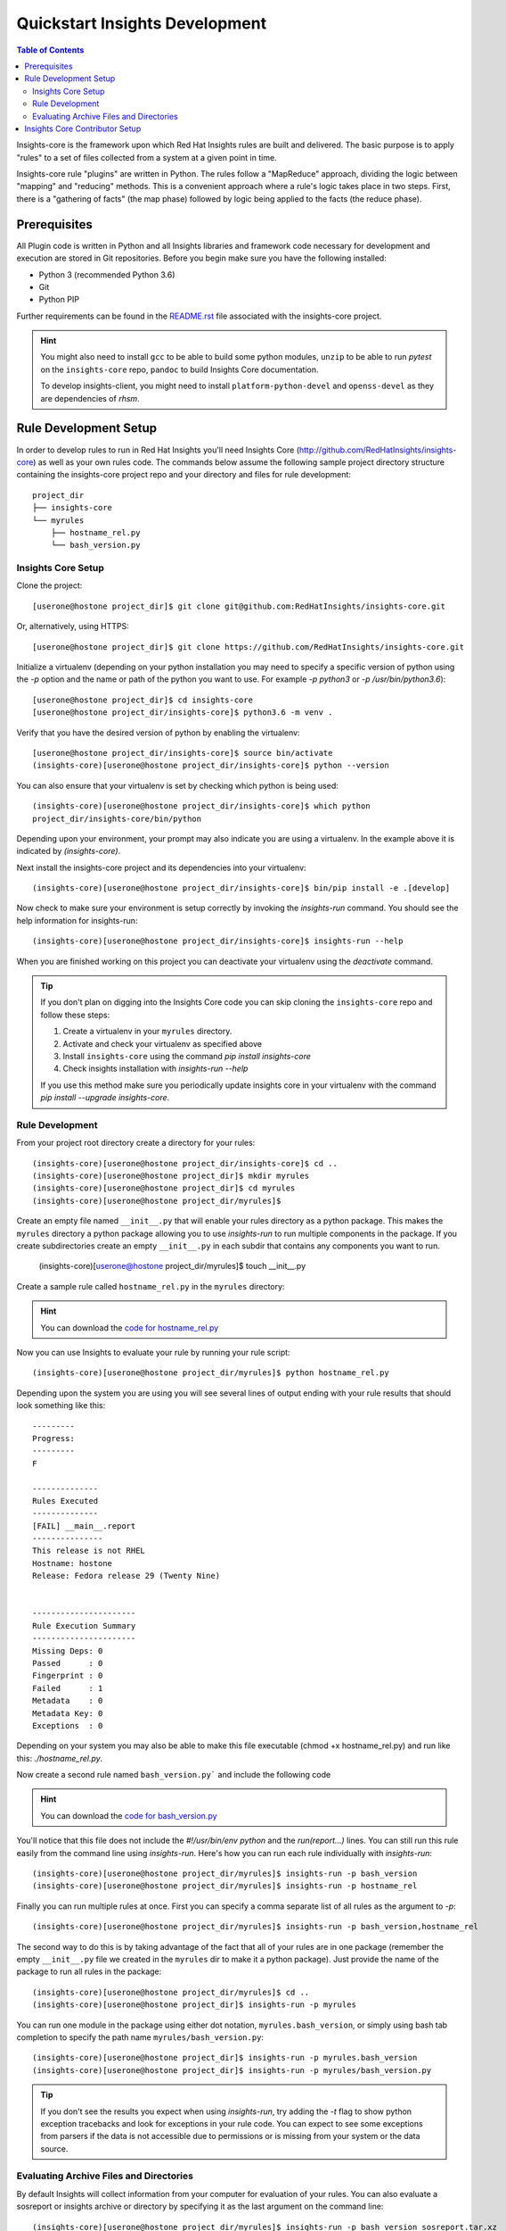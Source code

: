 ###############################
Quickstart Insights Development
###############################

.. contents:: Table of Contents
    :depth: 6

Insights-core is the framework upon which Red Hat Insights rules are built and
delivered.  The basic purpose is to apply "rules" to a set of files collected
from a system at a given point in time.

Insights-core rule "plugins" are written in Python.  The rules follow a
"MapReduce" approach, dividing the logic between "mapping" and
"reducing" methods.  This is a convenient approach where a rule's logic
takes place in two steps.  First, there is a "gathering of facts" (the
map phase) followed by logic being applied to the facts (the reduce
phase).

*************
Prerequisites
*************

All Plugin code is written in Python and all Insights libraries
and framework code necessary for development and execution are
stored in Git repositories.  Before you begin make sure you have
the following installed:

* Python 3 (recommended Python 3.6)
* Git
* Python PIP

Further requirements can be found in the
`README.rst <https://github.com/RedHatInsights/insights-core/blob/master/README.rst>`_
file associated with the insights-core project.

.. HINT::
   You might also need to install ``gcc`` to be able to build some python modules,
   ``unzip`` to be able to run `pytest` on the ``insights-core`` repo,
   ``pandoc`` to build Insights Core documentation. 
   
   To develop insights-client, you might need to install ``platform-python-devel`` and 
   ``openss-devel`` as they are dependencies of `rhsm`.

**********************
Rule Development Setup
**********************

In order to develop rules to run in Red Hat Insights you'll need Insights
Core (http://github.com/RedHatInsights/insights-core) as well as your own rules code.
The commands below assume the following sample project directory structure
containing the insights-core project repo and your directory and files
for rule development::

    project_dir
    ├── insights-core
    └── myrules
        ├── hostname_rel.py
        └── bash_version.py


.. _insights_dev_setup:

Insights Core Setup
===================

Clone the project::

    [userone@hostone project_dir]$ git clone git@github.com:RedHatInsights/insights-core.git

Or, alternatively, using HTTPS::

    [userone@hostone project_dir]$ git clone https://github.com/RedHatInsights/insights-core.git

Initialize a virtualenv (depending on your python installation you may need to specify a specific
version of python using the `-p` option and the name or path of the python you want to use.  For
example `-p python3` or `-p /usr/bin/python3.6`)::

    [userone@hostone project_dir]$ cd insights-core
    [userone@hostone project_dir/insights-core]$ python3.6 -m venv .

Verify that you have the desired version of python by enabling the virtualenv::

    [userone@hostone project_dir/insights-core]$ source bin/activate
    (insights-core)[userone@hostone project_dir/insights-core]$ python --version

You can also ensure that your virtualenv is set by checking which python is being used::

    (insights-core)[userone@hostone project_dir/insights-core]$ which python
    project_dir/insights-core/bin/python

Depending upon your environment, your prompt may also indicate you are using a virtualenv.
In the example above it is indicated by *(insights-core)*.

Next install the insights-core project and its dependencies into your virtualenv::

    (insights-core)[userone@hostone project_dir/insights-core]$ bin/pip install -e .[develop]

Now check to make sure your environment is setup correctly by invoking the `insights-run` command.
You should see the help information for insights-run::

    (insights-core)[userone@hostone project_dir/insights-core]$ insights-run --help

When you are finished working on this project you can deactivate your virtualenv using the `deactivate`
command.

.. TIP::
   If you don't plan on digging into the Insights Core code you can skip cloning the ``insights-core``
   repo and follow these steps:

   1. Create a virtualenv in your ``myrules`` directory.
   2. Activate and check your virtualenv as specified above
   3. Install ``insights-core`` using the command `pip install insights-core`
   4. Check insights installation with `insights-run --help`

   If you use this method make sure you periodically update insights core in your virtualenv
   with the command `pip install --upgrade insights-core`.

Rule Development
================

From your project root directory create a directory for your rules::
    
    (insights-core)[userone@hostone project_dir/insights-core]$ cd ..
    (insights-core)[userone@hostone project_dir]$ mkdir myrules
    (insights-core)[userone@hostone project_dir]$ cd myrules
    (insights-core)[userone@hostone project_dir/myrules]$

Create an empty file named ``__init__.py`` that will enable your rules directory
as a python package. This makes the ``myrules`` directory a python package allowing
you to use `insights-run` to run multiple components in the package.
If you create subdirectories create an empty
``__init__.py`` in each subdir that contains any components you want to run.

    (insights-core)[userone@hostone project_dir/myrules]$ touch __init__.py

Create a sample rule called ``hostname_rel.py`` in the ``myrules`` directory:

.. code-block:: python
   :linenos:

   #!/usr/bin/env python
   from insights.core.plugins import make_fail, make_pass, rule
   from insights.parsers.hostname import Hostname
   from insights.parsers.redhat_release import RedhatRelease

   ERROR_KEY_1 = "RELEASE_IS_RHEL"
   ERROR_KEY_2 = "RELEASE_IS_NOT_RECOGNIZED"
   ERROR_KEY_3 = "RELEASE_CANNOT_BE_DETERMINED"

   CONTENT = {
       ERROR_KEY_1: "This release is RHEL\nHostname: {{ hostname }}\nRelease: {{ release }}",
       ERROR_KEY_2: "This release is not RHEL\nHostname: {{ hostname }}\nRelease: {{ release }}",
       ERROR_KEY_3: "This release is not RHEL\nHostname: {{ hostname }}\nRelease: not present"
   }


   @rule(Hostname, [RedhatRelease])
   def report(hostname, release):
       if release and release.is_rhel:
           return make_pass(ERROR_KEY_1,
                            hostname=hostname.fqdn,
                            release=release.version)
       elif release:
           return make_fail(ERROR_KEY_2,
                            hostname=hostname.fqdn,
                            release=release.raw)
       else:
           return make_fail(ERROR_KEY_3, hostname=hostname.fqdn)


   if __name__ == "__main__":
       from insights import run
       run(report, print_summary=True)

.. HINT::
   You can download the
   `code for hostname_rel.py <https://github.com/RedHatInsights/insights-core/blob/master/examples/rules/hostname_rel.py>`_

Now you can use Insights to evaluate your rule by running your rule script::
    
    (insights-core)[userone@hostone project_dir/myrules]$ python hostname_rel.py
    
Depending upon the system you are using you will see several lines of
output ending with your rule results that should look something like this::

   ---------
   Progress:
   ---------
   F

   --------------
   Rules Executed
   --------------
   [FAIL] __main__.report
   ---------------
   This release is not RHEL
   Hostname: hostone
   Release: Fedora release 29 (Twenty Nine)


   ----------------------
   Rule Execution Summary
   ----------------------
   Missing Deps: 0
   Passed      : 0
   Fingerprint : 0
   Failed      : 1
   Metadata    : 0
   Metadata Key: 0
   Exceptions  : 0

Depending on your system you may also be able to make this file executable (chmod +x hostname_rel.py)
and run like this: `./hostname_rel.py`.

Now create a second rule named ``bash_version.py``` and include the following code

.. code-block:: python
   :linenos:

   from insights.core.plugins import make_pass, rule
   from insights.parsers.installed_rpms import InstalledRpms

   KEY = "BASH_VERSION"

   CONTENT = "Bash RPM Version: {{ bash_version }}"


   @rule(InstalledRpms)
   def report(rpms):
       bash_ver = rpms.get_max('bash')
       return make_pass(KEY, bash_version=bash_ver)

.. HINT::
   You can download the
   `code for bash_version.py <https://github.com/RedHatInsights/insights-core/blob/master/examples/rules/bash_version.py>`_

You'll notice that this file does not include the `#!/usr/bin/env python` and the `run(report...)`
lines.  You can still run this rule easily from the command line using `insights-run`.  Here's how
you can run each rule individually with `insights-run`::

    (insights-core)[userone@hostone project_dir/myrules]$ insights-run -p bash_version
    (insights-core)[userone@hostone project_dir/myrules]$ insights-run -p hostname_rel

Finally you can run multiple rules at once.  First you can specify a comma separate list of all rules
as the argument to `-p`::

    (insights-core)[userone@hostone project_dir/myrules]$ insights-run -p bash_version,hostname_rel

The second way to do this is by taking advantage of the fact that all of your rules are in one package
(remember the empty ``__init__.py`` file we created in the ``myrules`` dir to make it a python package).
Just provide the name of the package to run all rules in the package::

    (insights-core)[userone@hostone project_dir/myrules]$ cd ..
    (insights-core)[userone@hostone project_dir]$ insights-run -p myrules

You can run one module in the package using either dot notation, ``myrules.bash_version``, or simply
using bash tab completion to specify the path name ``myrules/bash_version.py``::

    (insights-core)[userone@hostone project_dir]$ insights-run -p myrules.bash_version
    (insights-core)[userone@hostone project_dir]$ insights-run -p myrules/bash_version.py

.. TIP::
   If you don't see the results you expect when using `insights-run`, try adding the `-t` flag
   to show python exception tracebacks and look for exceptions in your rule code.  You can
   expect to see some exceptions from parsers if the data is not accessible due to permissions
   or is missing from your system or the data source.

Evaluating Archive Files and Directories
========================================

By default Insights will collect information from your computer for evaluation
of your rules.  You can also evaluate a sosreport or insights archive or directory by
specifying it as the last argument on the command line::

    (insights-core)[userone@hostone project_dir/myrules]$ insights-run -p bash_version sosreport.tar.xz
    (insights-core)[userone@hostone project_dir/myrules]$ insights-run -p bash_version sosreport_dir

For a more detailed description of how to develop your own rules see the
`Rule tutorial section <https://insights-core-tutorials.readthedocs.io/en/latest/rule_tutorial_index.html>`_
in the
`Insights Core Tutorials <https://insights-core-tutorials.readthedocs.io/en/latest/index.html>`_.

*******************************
Insights Core Contributor Setup
*******************************

If you wish to contribute to the insights-core project you'll need to create a fork in GitHub.
See `Fork a repo <https://help.github.com/articles/fork-a-repo/>`_ on Github for help on forking
a repo.  After you have created your fork continue with these steps to setup your development
environment.

1. Clone your fork::

    [userone@hostone project_dir]$ git clone git@github.com:your-user/insights-core.git

2. Reference the original project as "upstream"::

    [userone@hostone project_dir]$ cd insights-core
    [userone@hostone project_dir/insights-core]$ git remote add upstream git@github.com:RedHatInsights/insights-core.git

At this point, you would synchronize your fork with the upstream project
using the following commands::

    [userone@hostone project_dir/insights-core]$ git pull upstream master
    [userone@hostone project_dir/insights-core]$ git push origin master

You should synchronize your fork with the upstream project regularly to ensure you have the most
recent Insights Core code.

For more details steps on contributing to Insights Core see
`CONTRIBUTING.md <https://github.com/RedHatInsights/insights-core/blob/master/CONTRIBUTING.md>`_.
